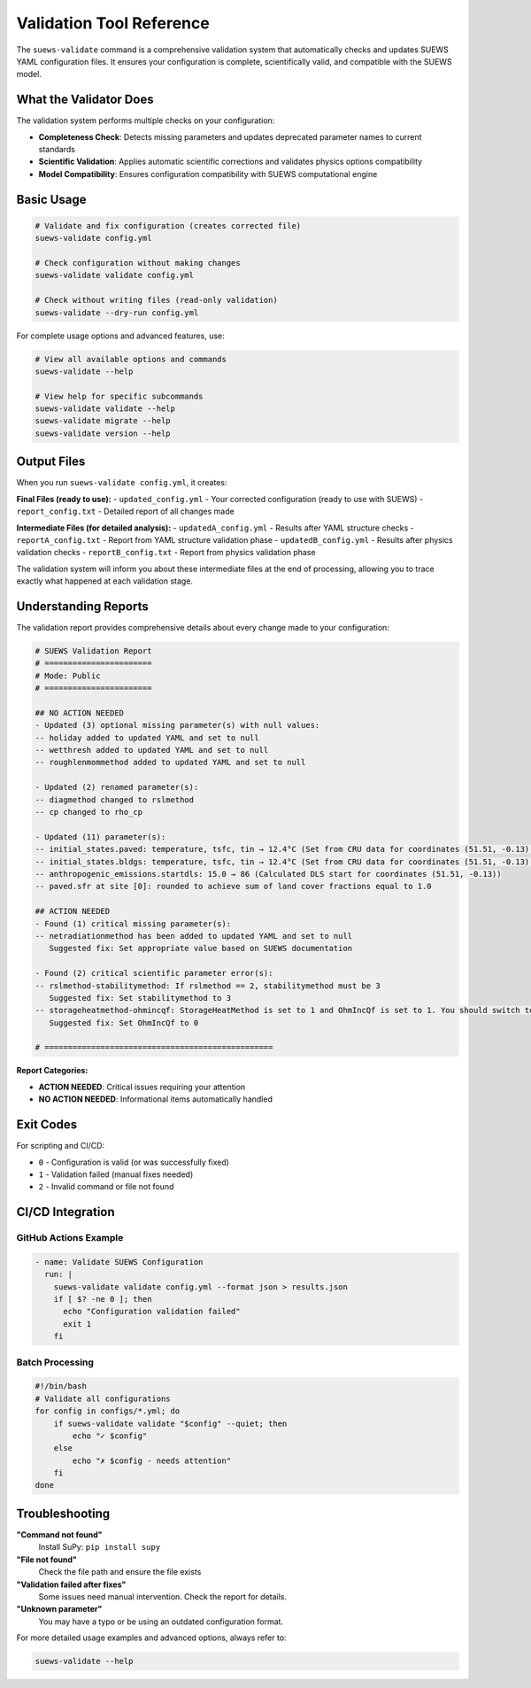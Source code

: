 Validation Tool Reference
=========================

The ``suews-validate`` command is a comprehensive validation system that automatically checks and updates SUEWS YAML configuration files. It ensures your configuration is complete, scientifically valid, and compatible with the SUEWS model.

What the Validator Does
-----------------------

The validation system performs multiple checks on your configuration:

- **Completeness Check**: Detects missing parameters and updates deprecated parameter names to current standards
- **Scientific Validation**: Applies automatic scientific corrections and validates physics options compatibility
- **Model Compatibility**: Ensures configuration compatibility with SUEWS computational engine

Basic Usage
-----------

.. code-block:: bash

    # Validate and fix configuration (creates corrected file)
    suews-validate config.yml

    # Check configuration without making changes
    suews-validate validate config.yml

    # Check without writing files (read-only validation)
    suews-validate --dry-run config.yml

For complete usage options and advanced features, use:

.. code-block:: bash

    # View all available options and commands
    suews-validate --help

    # View help for specific subcommands
    suews-validate validate --help
    suews-validate migrate --help
    suews-validate version --help

Output Files
------------

When you run ``suews-validate config.yml``, it creates:

**Final Files (ready to use):**
- ``updated_config.yml`` - Your corrected configuration (ready to use with SUEWS)
- ``report_config.txt`` - Detailed report of all changes made

**Intermediate Files (for detailed analysis):**
- ``updatedA_config.yml`` - Results after YAML structure checks
- ``reportA_config.txt`` - Report from YAML structure validation phase
- ``updatedB_config.yml`` - Results after physics validation checks
- ``reportB_config.txt`` - Report from physics validation phase

The validation system will inform you about these intermediate files at the end of processing, allowing you to trace exactly what happened at each validation stage.

Understanding Reports
---------------------

The validation report provides comprehensive details about every change made to your configuration:

.. code-block:: text

    # SUEWS Validation Report
    # =======================
    # Mode: Public
    # =======================

    ## NO ACTION NEEDED
    - Updated (3) optional missing parameter(s) with null values:
    -- holiday added to updated YAML and set to null
    -- wetthresh added to updated YAML and set to null
    -- roughlenmommethod added to updated YAML and set to null

    - Updated (2) renamed parameter(s):
    -- diagmethod changed to rslmethod
    -- cp changed to rho_cp

    - Updated (11) parameter(s):
    -- initial_states.paved: temperature, tsfc, tin → 12.4°C (Set from CRU data for coordinates (51.51, -0.13) for month 1)
    -- initial_states.bldgs: temperature, tsfc, tin → 12.4°C (Set from CRU data for coordinates (51.51, -0.13) for month 1)
    -- anthropogenic_emissions.startdls: 15.0 → 86 (Calculated DLS start for coordinates (51.51, -0.13))
    -- paved.sfr at site [0]: rounded to achieve sum of land cover fractions equal to 1.0

    ## ACTION NEEDED
    - Found (1) critical missing parameter(s):
    -- netradiationmethod has been added to updated YAML and set to null
       Suggested fix: Set appropriate value based on SUEWS documentation

    - Found (2) critical scientific parameter error(s):
    -- rslmethod-stabilitymethod: If rslmethod == 2, stabilitymethod must be 3
       Suggested fix: Set stabilitymethod to 3
    -- storageheatmethod-ohmincqf: StorageHeatMethod is set to 1 and OhmIncQf is set to 1. You should switch to OhmIncQf=0.
       Suggested fix: Set OhmIncQf to 0

    # =================================================

**Report Categories:**

- **ACTION NEEDED**: Critical issues requiring your attention
- **NO ACTION NEEDED**: Informational items automatically handled

Exit Codes
----------

For scripting and CI/CD:

- ``0`` - Configuration is valid (or was successfully fixed)
- ``1`` - Validation failed (manual fixes needed)
- ``2`` - Invalid command or file not found

CI/CD Integration
-----------------

GitHub Actions Example
~~~~~~~~~~~~~~~~~~~~~~

.. code-block:: yaml

    - name: Validate SUEWS Configuration
      run: |
        suews-validate validate config.yml --format json > results.json
        if [ $? -ne 0 ]; then
          echo "Configuration validation failed"
          exit 1
        fi

Batch Processing
~~~~~~~~~~~~~~~~

.. code-block:: bash

    #!/bin/bash
    # Validate all configurations
    for config in configs/*.yml; do
        if suews-validate validate "$config" --quiet; then
            echo "✓ $config"
        else
            echo "✗ $config - needs attention"
        fi
    done

Troubleshooting
---------------

**"Command not found"**
   Install SuPy: ``pip install supy``

**"File not found"**
   Check the file path and ensure the file exists

**"Validation failed after fixes"**
   Some issues need manual intervention. Check the report for details.

**"Unknown parameter"**
   You may have a typo or be using an outdated configuration format.

For more detailed usage examples and advanced options, always refer to:

.. code-block:: bash

    suews-validate --help